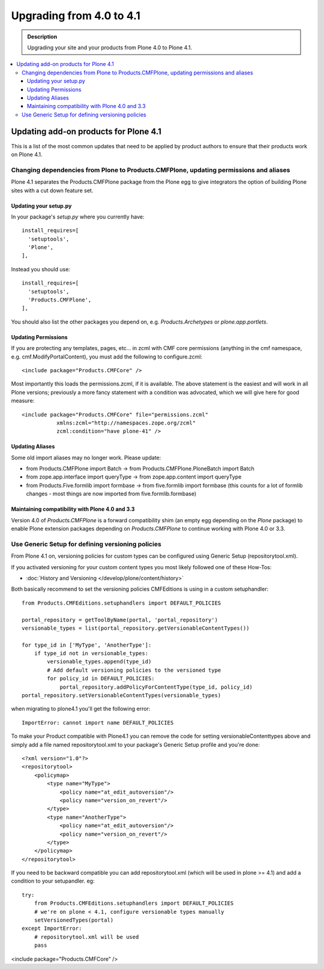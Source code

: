 =========================================================
Upgrading from 4.0 to 4.1
=========================================================


.. admonition:: Description

   Upgrading your site and your products from Plone 4.0 to Plone 4.1.

.. contents:: :local:


Updating add-on products for Plone 4.1
========================================

This is a list of the most common updates that need to be applied by product authors to ensure that their products work on Plone 4.1.


Changing dependencies from Plone to Products.CMFPlone, updating permissions and aliases
----------------------------------------------------------------------------------------

Plone 4.1 separates the Products.CMFPlone package from the Plone egg to give integrators the option of building Plone sites with a cut down feature set.

Updating your setup.py
^^^^^^^^^^^^^^^^^^^^^^

In your package's *setup.py* where you currently have::

    install_requires=[
      'setuptools',
      'Plone',
    ],

Instead you should use::

    install_requires=[
      'setuptools',
      'Products.CMFPlone',
    ],

You should also list the other packages you depend on, e.g. *Products.Archetypes* or *plone.app.portlets*.


Updating Permissions
^^^^^^^^^^^^^^^^^^^^^^

If you are protecting any templates, pages, etc... in zcml with CMF core permissions (anything in the cmf namespace, e.g. cmf.ModifyPortalContent), you must add the following to configure.zcml::

    <include package="Products.CMFCore" />

Most importantly this loads the permissions.zcml, if it is available. The above statement is the easiest and will work in all Plone versions; previously a more fancy statement with a condition was advocated, which we will give here for good measure::

    <include package="Products.CMFCore" file="permissions.zcml"
               xmlns:zcml="http://namespaces.zope.org/zcml"
               zcml:condition="have plone-41" />


Updating Aliases
^^^^^^^^^^^^^^^^^^^^^^

Some old import aliases may no longer work. Please update:

* from Products.CMFPlone import Batch -> from Products.CMFPlone.PloneBatch import Batch
* from zope.app.interface import queryType -> from zope.app.content import queryType
* from Products.Five.formlib import formbase -> from five.formlib import formbase (this counts for a lot of formlib changes - most things are now imported from five.formlib.formbase)


Maintaining compatibility with Plone 4.0 and 3.3
^^^^^^^^^^^^^^^^^^^^^^^^^^^^^^^^^^^^^^^^^^^^^^^^^^

Version 4.0 of *Products.CMFPlone* is a forward compatibility shim (an empty egg depending on the *Plone* package) to enable Plone extension packages depending on *Products.CMFPlone* to continue working with Plone 4.0 or 3.3.


Use Generic Setup for defining versioning policies
---------------------------------------------------

From Plone 4.1 on, versioning policies for custom types can be configured using Generic Setup (repositorytool.xml).

If you activated versioning for your custom content types you most likely followed one of these How-Tos:

* :doc:`History and Versioning </develop/plone/content/history>`

Both basically recommend to set the versioning policies CMFEditions is using in a custom setuphandler::

    from Products.CMFEditions.setuphandlers import DEFAULT_POLICIES

    portal_repository = getToolByName(portal, 'portal_repository')
    versionable_types = list(portal_repository.getVersionableContentTypes())

    for type_id in ['MyType', 'AnotherType']:
        if type_id not in versionable_types:
            versionable_types.append(type_id)
            # Add default versioning policies to the versioned type
            for policy_id in DEFAULT_POLICIES:
                portal_repository.addPolicyForContentType(type_id, policy_id)
    portal_repository.setVersionableContentTypes(versionable_types)

when migrating to plone4.1 you'll get the following error::

    ImportError: cannot import name DEFAULT_POLICIES

To make your Product compatible with Plone4.1 you can remove the code for setting versionableContenttypes above and simply add a file named repositorytool.xml to your package's Generic Setup profile and you're done::

    <?xml version="1.0"?>
    <repositorytool>
        <policymap>
            <type name="MyType">
                <policy name="at_edit_autoversion"/>
                <policy name="version_on_revert"/>
            </type>
            <type name="AnotherType">
                <policy name="at_edit_autoversion"/>
                <policy name="version_on_revert"/>
            </type>
        </policymap>
    </repositorytool>

If you need to be backward compatible you can add repositorytool.xml (which will be used in plone >= 4.1) and add a condition to your setupandler. eg::

    try:
        from Products.CMFEditions.setuphandlers import DEFAULT_POLICIES
        # we're on plone < 4.1, configure versionable types manually
        setVersionedTypes(portal)
    except ImportError:
        # repositorytool.xml will be used
        pass

<include package="Products.CMFCore" />
